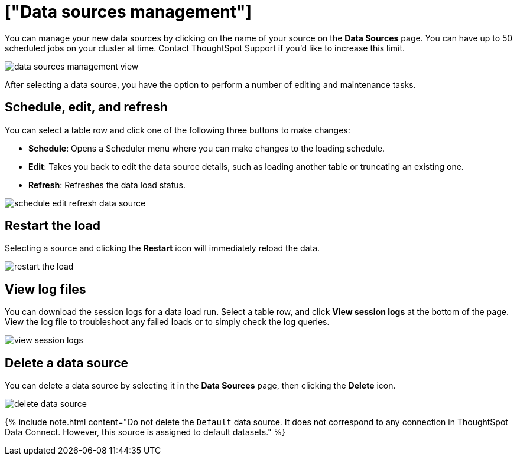 = ["Data sources management"]
:permalink: /:collection/:path.html
:sidebar: mydoc_sidebar
:summary: After you have successfully loaded your tables, you can check on the status of the load, make edits, and more.

You can manage your new data sources by clicking on the name of your source on the *Data Sources* page.
You can have up to 50 scheduled jobs on your cluster at time.
Contact ThoughtSpot Support if you'd like to increase this limit.

image::{{ site.baseurl }}/images/data_sources_management_view.png[]

After selecting a data source, you have the option to perform a number of editing and maintenance tasks.

== Schedule, edit, and refresh

You can select a table row and click one of the following three buttons to make changes:

* *Schedule*: Opens a Scheduler menu where you can make changes to the loading schedule.
* *Edit*: Takes you back to edit the data source details, such as loading another table or truncating an existing one.
* *Refresh*: Refreshes the data load status.

image::{{ site.baseurl }}/images/schedule_edit_refresh_data_source.png[]

== Restart the load

Selecting a source and clicking the *Restart* icon will immediately reload the data.

image::{{ site.baseurl }}/images/restart_the_load.png[]

== View log files

You can download the session logs for a data load run.
Select a table row, and click *View session logs* at the bottom of the page.
View the log file to troubleshoot any failed loads or to simply check the log queries.

image::{{ site.baseurl }}/images/view_session_logs.png[]

== Delete a data source

You can delete a data source by selecting it in the *Data Sources* page, then clicking the *Delete* icon.

image::{{ site.baseurl }}/images/delete_data_source.png[]

{% include note.html content="Do not delete the `Default` data source.
It does not correspond to any connection in ThoughtSpot Data Connect.
However, this source is assigned to default datasets." %}
